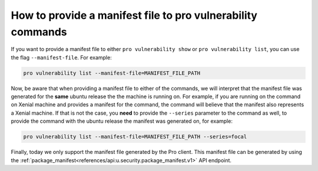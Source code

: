 How to provide a manifest file to pro vulnerability commands
************************************************************

If you want to provide a manifest file to either ``pro vulnerability show`` or
``pro vulnerability list``, you can use the flag ``--manifest-file``. For example:

.. code-block:: bash

   pro vulnerability list --manifest-file=MANIFEST_FILE_PATH

Now, be aware that when providing a manifest file to either of the commands, we will
interpret that the manifest file was generated for the **same** ubuntu release the
the machine is running on. For example, if you are running on the command on Xenial
machine and provides a manifest for the command, the command will believe that the
manifest also represents a Xenial machine. If that is not the case, you **need** to
provide the ``--series`` parameter to the command as well, to provide the command
with the ubuntu release the manifest was generated on, for example:

.. code-block:: bash

   pro vulnerability list --manifest-file=MANIFEST_FILE_PATH --series=focal

Finally, today we only support the manifest file generated by the Pro client. This
manifest file can be generated by using the
:ref:`package_manifest<references/api:u.security.package_manifest.v1>` API endpoint.
